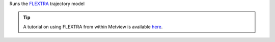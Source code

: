 
Runs the `FLEXTRA <https://confluence.ecmwf.int/display/METV/The+FLEXTRA+interface>`_ trajectory model

.. tip:: A tutorial on using FLEXTRA from within Metview is available `here <https://confluence.ecmwf.int/display/METV/FLEXTRA+tutorial>`_.